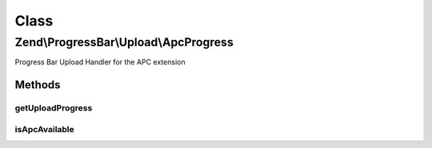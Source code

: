 .. ProgressBar/Upload/ApcProgress.php generated using docpx on 01/30/13 03:02pm


Class
*****

Zend\\ProgressBar\\Upload\\ApcProgress
======================================

Progress Bar Upload Handler for the APC extension

Methods
-------

getUploadProgress
+++++++++++++++++

.. function:: getUploadProgress()


    @param  string $id

    :rtype: array|boolean 

    :throws: Exception\PhpEnvironmentException 



isApcAvailable
++++++++++++++

.. function:: isApcAvailable()


    Checks for the APC extension

    :rtype: boolean 



